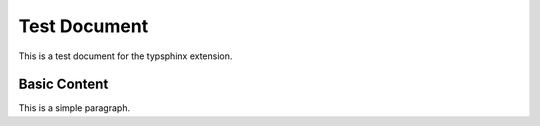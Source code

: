 Test Document
=============

This is a test document for the typsphinx extension.

Basic Content
-------------

This is a simple paragraph.
